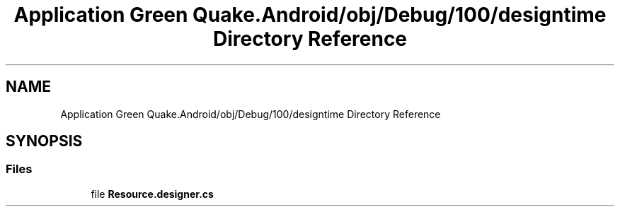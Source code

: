 .TH "Application Green Quake.Android/obj/Debug/100/designtime Directory Reference" 3 "Thu Apr 29 2021" "Version 1.0" "Green Quake" \" -*- nroff -*-
.ad l
.nh
.SH NAME
Application Green Quake.Android/obj/Debug/100/designtime Directory Reference
.SH SYNOPSIS
.br
.PP
.SS "Files"

.in +1c
.ti -1c
.RI "file \fBResource\&.designer\&.cs\fP"
.br
.in -1c
